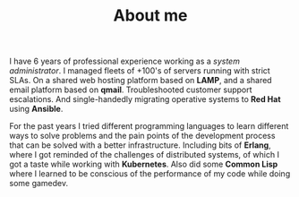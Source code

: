 #+TITLE: About me

#+begin_portrait
#+ATTR_HTML: :title glitchart generated with sox :alt glitch art portrait
[[./images/profile.jpg]]
#+end_portrait

#+begin_bio
I have 6 years of professional experience working as a /system administrator/. I managed fleets of +100's of servers running with strict SLAs. On a shared web hosting platform based on *LAMP*, and a shared email platform based on *qmail*. Troubleshooted customer support escalations. And single-handedly migrating operative systems to *Red Hat* using *Ansible*.

For the past years I tried different programming languages to learn different ways to solve problems and the pain points of the development process that can be solved with a better infrastructure. Including bits of *Erlang*, where I got reminded of the challenges of distributed systems, of which I got a taste while working with *Kubernetes*. Also did some *Common Lisp* where I learned to be conscious of the performance of my code while doing some gamedev.
#+end_bio

